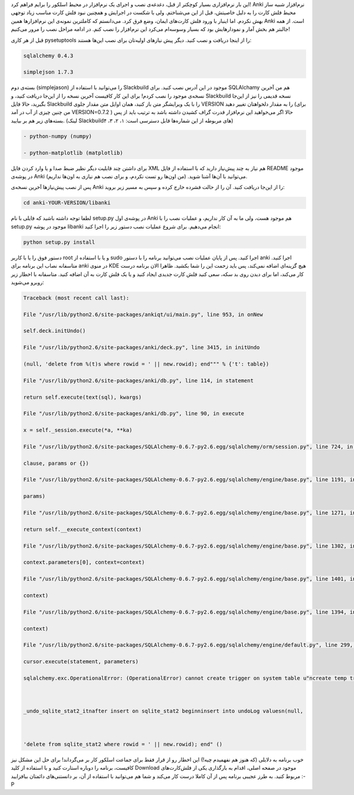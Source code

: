 .. title: نصب و اجرای Anki در اسلکور .. date: 2011/9/12 15:4:34

.. raw:: html

   <html>

.. raw:: html

   <body>

.. raw:: html

   <p>

این بار نرم‌افزاری بسیار کوچکتر از قبل‌، دغدغه‌ی نصب و اجرای یک
نرم‌افزار در محیط اسلکور را برایم فراهم کرد‌! Anki نرم‌افزار شبیه ساز
محیط فلش کارت را به دلیل خاصیتش‌، قبل از این می‌شناختم‌. ولی با شکست در
اجرایش و همچنین نبود فلش کارت مناسب زیاد توجهی بهش نکردم‌. اما اینبار با
ورود فلش کارت‌های ایمان‌، وضع فرق کرد‌. می‌دانستم که کاملترین نمونه‌ی
این نرم‌افزار‌ها همین Anki است‌. از همه جالبتر هم بخش آمار و نمودار‌هایش
بود که بسیار وسوسه‌ام می‌کرد این نرم‌افزار را نصب کنم‌. در ادامه مراحل
نصب را مرور می‌کنیم‌!

قبل از هر کاری pysetuptools را از اینجا دریافت و نصب کنید‌. دیگر پیش
نیاز‌های اولیه‌تان برای نصب این‌ها هستند‌:

.. code:: bash


    sqlalchemy 0.4.3

    simplejson 1.7.3

بسته‌ی دوم ‌(‌simplejason‌) را می‌توانید با استفاده از Slackbuild‌ موجود
در این آدرس‌ نصب کنید‌. برای SQLAlchamy هم من آخرین نسخه‌ی موجود را نصب
کردم‌! برای این کار کافیست آخرین نسخه را از این‌جا دریافت کنید‌، و
Slackbuild نسخه قدیمی را نیز از این‌جا بگیرید‌، حالا فایل Slackbuild را
با یک ویرایشگر متن باز کنید‌، همان اوایل متن مقدار جلوی VERSION را به
مقدار دلخواهتان تغییر دهید‌ ‌(برای من چنین چیزی از آب در آمد
VERSION=0.7.2 )‌ حالا اگر می‌خواهید این نرم‌افزار قدرت گراف کشیدن داشته
باشد به ترتیب باید از پس بسته‌های زیر هم بر بیایید‌. ‌(‌لینک
Slackbuild‌های مربوطه از این شماره‌ها قابل دسترسی است‌: ۱‌، ۲‌، ۳‌، ۴‌‌)

.. code:: bash


    - python-numpy (numpy)

    - python-matplotlib (matplotlib)

برای داشتن چند قابلیت دیگر نظیر ضبط صدا و یا وارد کردن فایل XML هم نیاز
به چند پیش‌نیاز دارید که با استفاده از فایل README موجود در پوشه‌ی Anki
می‌توانید با آن‌ها آشنا شوید‌. ‌(‌من اون‌ها رو تست نکردم‌، و برای نصب هم
نیازی به اون‌ها نداریم‌)‌.

پس از نصب پیش‌نیاز‌ها آخرین نسخه‌ی Anki را از این‌جا دریافت کنید‌. آن را
از حالت فشرده خارج کرده و سپس به مسیر زیر بروید‌:

.. code:: bash


    cd anki-YOUR-VERSION/libanki

لطفا توجه داشته باشید که فایلی با نام setup.py در پوشه‌ی اول Anki هم
موجود هست‌، ولی ما به آن کار نداریم‌، و عملیات نصب را با setup.py موجود
در پوشه libanki انجام می‌دهیم‌. برای شروع عملیات نصب دستور زیر را اجرا
کنید‌:

.. code:: bash


    python setup.py install

دستور فوق را یا با کاربر root و یا با استفاده از sudo اجرا کنید‌. پس از
پایان عملیات نصب می‌توانید برنامه را با دستور anki اجرا کنید‌. متاسفانه
نصاب این برنامه برای anki در منوی KDE هیچ گزینه‌ای اضافه نمی‌کند‌، پس
باید زحمت این را شما بکشید‌. ظاهرا الان برنامه درست کار می‌کند‌، اما
برای دیدن روی بد سکه‌، سعی کنید فلش کارت جدیدی ایجاد کنید و یا یک فلش
کارت به آن اضافه کنید‌. متاسفانه با اخطار زیر روبرو می‌شوید‌:

.. code:: bash


    Traceback (most recent call last):

    File "/usr/lib/python2.6/site-packages/ankiqt/ui/main.py", line 953, in onNew

    self.deck.initUndo()

    File "/usr/lib/python2.6/site-packages/anki/deck.py", line 3415, in initUndo

    (null, 'delete from %(t)s where rowid = ' || new.rowid); end""" % {'t': table})

    File "/usr/lib/python2.6/site-packages/anki/db.py", line 114, in statement

    return self.execute(text(sql), kwargs)

    File "/usr/lib/python2.6/site-packages/anki/db.py", line 90, in execute

    x = self._session.execute(*a, **ka)

    File "/usr/lib/python2.6/site-packages/SQLAlchemy-0.6.7-py2.6.egg/sqlalchemy/orm/session.py", line 724, in execute

    clause, params or {})

    File "/usr/lib/python2.6/site-packages/SQLAlchemy-0.6.7-py2.6.egg/sqlalchemy/engine/base.py", line 1191, in execute

    params)

    File "/usr/lib/python2.6/site-packages/SQLAlchemy-0.6.7-py2.6.egg/sqlalchemy/engine/base.py", line 1271, in _execute_clauseelement

    return self.__execute_context(context)

    File "/usr/lib/python2.6/site-packages/SQLAlchemy-0.6.7-py2.6.egg/sqlalchemy/engine/base.py", line 1302, in __execute_context

    context.parameters[0], context=context)

    File "/usr/lib/python2.6/site-packages/SQLAlchemy-0.6.7-py2.6.egg/sqlalchemy/engine/base.py", line 1401, in _cursor_execute

    context)

    File "/usr/lib/python2.6/site-packages/SQLAlchemy-0.6.7-py2.6.egg/sqlalchemy/engine/base.py", line 1394, in _cursor_execute

    context)

    File "/usr/lib/python2.6/site-packages/SQLAlchemy-0.6.7-py2.6.egg/sqlalchemy/engine/default.py", line 299, in do_execute

    cursor.execute(statement, parameters)

    sqlalchemy.exc.OperationalError: (OperationalError) cannot create trigger on system table u"ncreate temp trigger



    _undo_sqlite_stat2_itnafter insert on sqlite_stat2 beginninsert into undoLog valuesn(null,



    'delete from sqlite_stat2 where rowid = ' || new.rowid); end" ()

خوب برنامه به دلایلی ‌(‌که هنوز هم نفهمیدم چیه‌!‌) این اخطار رو از قرار
فقط برای جماعت اسلکور کار بر می‌گرداند‌! برای حل این مشکل نیز کافیست‌،
برنامه را دوباره استارت کنید و با استفاده از کلید Download موجود در صفحه
اصلی‌، اقدام به بارگذاری یکی از فلش‌کارت‌های مربوط کنید‌. به طرز عجیبی
برنامه پس از آن کاملا درست کار می‌کند و شما هم می‌توانید با استفاده از
آن‌، بر دانستنی‌های دائمتان بیافزایید‌ :-P

.. raw:: html

   </p>

.. raw:: html

   </body>

.. raw:: html

   </html>
